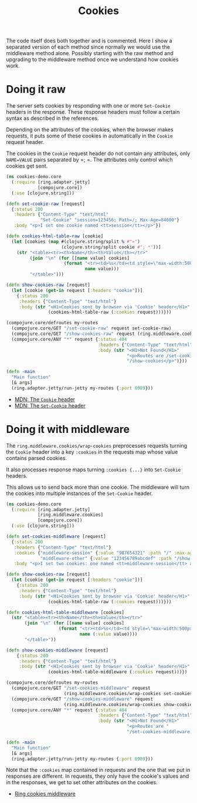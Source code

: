 #+TITLE: Cookies

The code itself does both together and is commented.  Here I show a separated
version of each method since normally we would use the middleware method alone.
Possibly starting with the raw method and upgrading to the middleware method
once we understand how cookies work.

* Doing it raw

The server sets cookies by responding with one or more =Set-Cookie= headers in
the response.  These response headers must follow a certain syntax as described
in the references.

Depending on the attributes of the cookies, when the browser makes requests, it
puts some of these cookies in automatically in the =Cookie= request header.

The cookies in the =Cookie= request header do not contain any attributes, only
=NAME=VALUE= pairs separated by =; =.  The attributes only control which cookies
get sent.

#+begin_src clojure
(ns cookies-demo.core
  (:require [ring.adapter.jetty]
            [compojure.core])
  (:use [clojure.string]))

(defn set-cookie-raw [request]
  {:status 200
   :headers {"Content-Type" "text/html"
             "Set-Cookie" "session=123456; Path=/; Max-Age=84600"}
   :body "<p>I set one cookie named <tt>session</tt></p>"})

(defn cookies-html-table-raw [cookie]
  (let [cookies (map #(clojure.string/split % #"=")
                     (clojure.string/split cookie #"; *"))]
    (str "<table><tr><th>Name</th><th>Value</th></tr>"
         (join "\n" (for [[name value] cookies]
                      (format "<tr><td>%s</td><td style=\"max-width:500px\">%s</td></tr>"
                              name value)))
         "</table>")))

(defn show-cookies-raw [request]
  (let [cookie (get-in request [:headers "cookie"])]
    {:status 200
     :headers {"Content-Type" "text/html"}
     :body (str "<H1>Cookies sent by browser via 'Cookie' header</H1>"
                (cookies-html-table-raw (:cookies request)))}))

(compojure.core/defroutes my-routes
  (compojure.core/GET "/set-cookie-raw" request set-cookie-raw)
  (compojure.core/GET "/show-cookies-raw" request (ring.middleware.cookies/wrap-cookies show-cookies-raw))
  (compojure.core/ANY "*" request {:status 404
                                   :headers {"Content-Type" "text/html"}
                                   :body (str "<H1>Not Found</H1>"
                                              "<p>Routes are /set-cookie-raw,"
                                              "/show-cookies</p>")}))

(defn -main
  "Main function"
  [& args]
  (ring.adapter.jetty/run-jetty my-routes {:port 8989}))
#+end_src

- [[https://developer.mozilla.org/en-US/docs/Web/HTTP/Headers/Cookie][MDN: The =Cookie= header]]
- [[https://developer.mozilla.org/en-US/docs/Web/HTTP/Headers/Set-Cookie][MDN: The =Set-Cookie= header]]

* Doing it with middleware

The =ring.middleware.cookies/wrap-cookies= preprocesses requests turning the
=Cookie= header into a key =:cookies= in the requests map whose value contains
parsed cookies.

It also processes response maps turning =:cookies {...}= into =Set-Cookie=
headers.

This allows us to send back more than one cookie.  The middleware will turn the
cookies into multiple instances of the =Set-Cookie= header.

#+begin_src clojure
(ns cookies-demo.core
  (:require [ring.adapter.jetty]
            [ring.middleware.cookies]
            [compojure.core])
  (:use [clojure.string]))

(defn set-cookies-middleware [request]
  {:status 200
   :headers {"Content-Type" "text/html"}
   :cookies {"middleware-session" {:value "987654321" :path "/" :max-age 86400}
             "middleware-other" {:value "123456789abcdef" :path "/show-cookies" :max-age 3600}}
   :body "<p>I set two cookies: one named <tt>middleware-session</tt> and one named <tt>middleware-other</tt></p>"})

(defn show-cookies-raw [request]
  (let [cookie (get-in request [:headers "cookie"])]
    {:status 200
     :headers {"Content-Type" "text/html"}
     :body (str "<H1>Cookies sent by browser via 'Cookie' header</H1>"
                (cookies-html-table-raw (:cookies request)))}))

(defn cookies-html-table-middleware [cookies]
  (str "<table><tr><th>Name</th><th>Value</th></tr>"
       (join "\n" (for [[name value] cookies]
                    (format "<tr><td>%s</td><td style=\"max-width:500px\">%s</td></tr>"
                            name (:value value))))
       "</table>"))

(defn show-cookies-middleware [request]
    {:status 200
     :headers {"Content-Type" "text/html"}
     :body (str "<H1>Cookies sent by browser via 'Cookie' header</H1>"
                (cookies-html-table-middleware (:cookies request)))})

(compojure.core/defroutes my-routes
  (compojure.core/GET "/set-cookies-middleware" request
                      (ring.middleware.cookies/wrap-cookies set-cookies-middleware))
  (compojure.core/GET "/show-cookies-middleware" request
                      (ring.middleware.cookies/wrap-cookies show-cookies-middleware))
  (compojure.core/ANY "*" request {:status 404
                                   :headers {"Content-Type" "text/html"}
                                   :body (str "<H1>Not Found</H1>"
                                              "<p>Routes are "
                                              "/set-cookies-middleware, /show-cookies</p>")}))

(defn -main
  "Main function"
  [& args]
  (ring.adapter.jetty/run-jetty my-routes {:port 8989}))
#+end_src

Note that the =:cookies= map contained in requests and the one that we put in
responses are different.  In requests, they only have the cookie's values and in
the responses, we get to set other attributes on the cookies.

- [[https://github.com/ring-clojure/ring/wiki/Cookies][Ring cookies middleware]]
